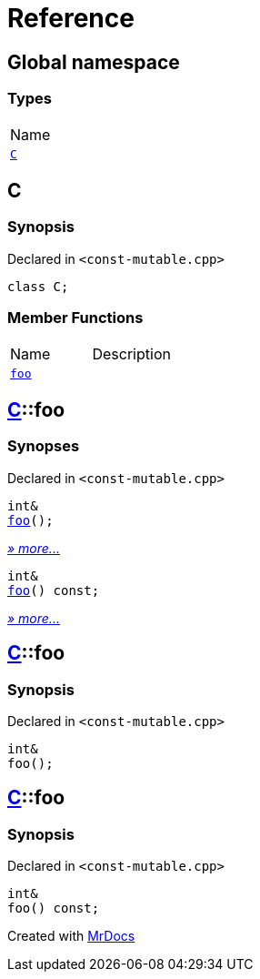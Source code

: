= Reference
:mrdocs:

[#index]
== Global namespace

=== Types

[cols=1]
|===
| Name
| <<C,`C`>> 
|===

[#C]
== C

=== Synopsis

Declared in `&lt;const&hyphen;mutable&period;cpp&gt;`

[source,cpp,subs="verbatim,replacements,macros,-callouts"]
----
class C;
----

=== Member Functions

[cols=2]
|===
| Name
| Description
| <<C-foo-0e,`foo`>> 
| 
|===

[#C-foo-0e]
== <<C,C>>::foo

=== Synopses

Declared in `&lt;const&hyphen;mutable&period;cpp&gt;`


[source,cpp,subs="verbatim,replacements,macros,-callouts"]
----
int&
<<C-foo-0b,foo>>();
----

[.small]#<<C-foo-0b,_» more&period;&period;&period;_>>#


[source,cpp,subs="verbatim,replacements,macros,-callouts"]
----
int&
<<C-foo-07,foo>>() const;
----

[.small]#<<C-foo-07,_» more&period;&period;&period;_>>#

[#C-foo-0b]
== <<C,C>>::foo

=== Synopsis

Declared in `&lt;const&hyphen;mutable&period;cpp&gt;`

[source,cpp,subs="verbatim,replacements,macros,-callouts"]
----
int&
foo();
----

[#C-foo-07]
== <<C,C>>::foo

=== Synopsis

Declared in `&lt;const&hyphen;mutable&period;cpp&gt;`

[source,cpp,subs="verbatim,replacements,macros,-callouts"]
----
int&
foo() const;
----


[.small]#Created with https://www.mrdocs.com[MrDocs]#

